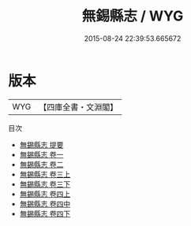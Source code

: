 #+TITLE: 無錫縣志 / WYG
#+DATE: 2015-08-24 22:39:53.665672
* 版本
 |       WYG|【四庫全書・文淵閣】|
目次
 - [[file:KR2k0028_000.txt::000-1a][無錫縣志 提要]]
 - [[file:KR2k0028_001.txt::001-1a][無錫縣志 卷一]]
 - [[file:KR2k0028_002.txt::002-1a][無錫縣志 卷二]]
 - [[file:KR2k0028_003.txt::003-1a][無錫縣志 卷三上]]
 - [[file:KR2k0028_003.txt::003-37a][無錫縣志 卷三下]]
 - [[file:KR2k0028_004.txt::004-1a][無錫縣志 卷四上]]
 - [[file:KR2k0028_004.txt::004-51a][無錫縣志 卷四中]]
 - [[file:KR2k0028_004.txt::004-87a][無錫縣志 卷四下]]
